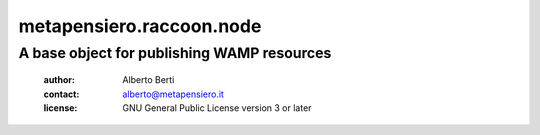 .. -*- coding: utf-8 -*-
.. :Project:   metapensiero.raccoon.node -- A base object for publishing WAMP resources
.. :Created:   dom 09 ago 2015 12:57:35 CEST
.. :Author:    Alberto Berti <alberto@metapensiero.it>
.. :License:   GNU General Public License version 3 or later
.. :Copyright: © 2016, 2017, 2018 Alberto Berti
..

===========================
 metapensiero.raccoon.node
===========================

A base object for publishing WAMP resources
===========================================

 :author: Alberto Berti
 :contact: alberto@metapensiero.it
 :license: GNU General Public License version 3 or later
